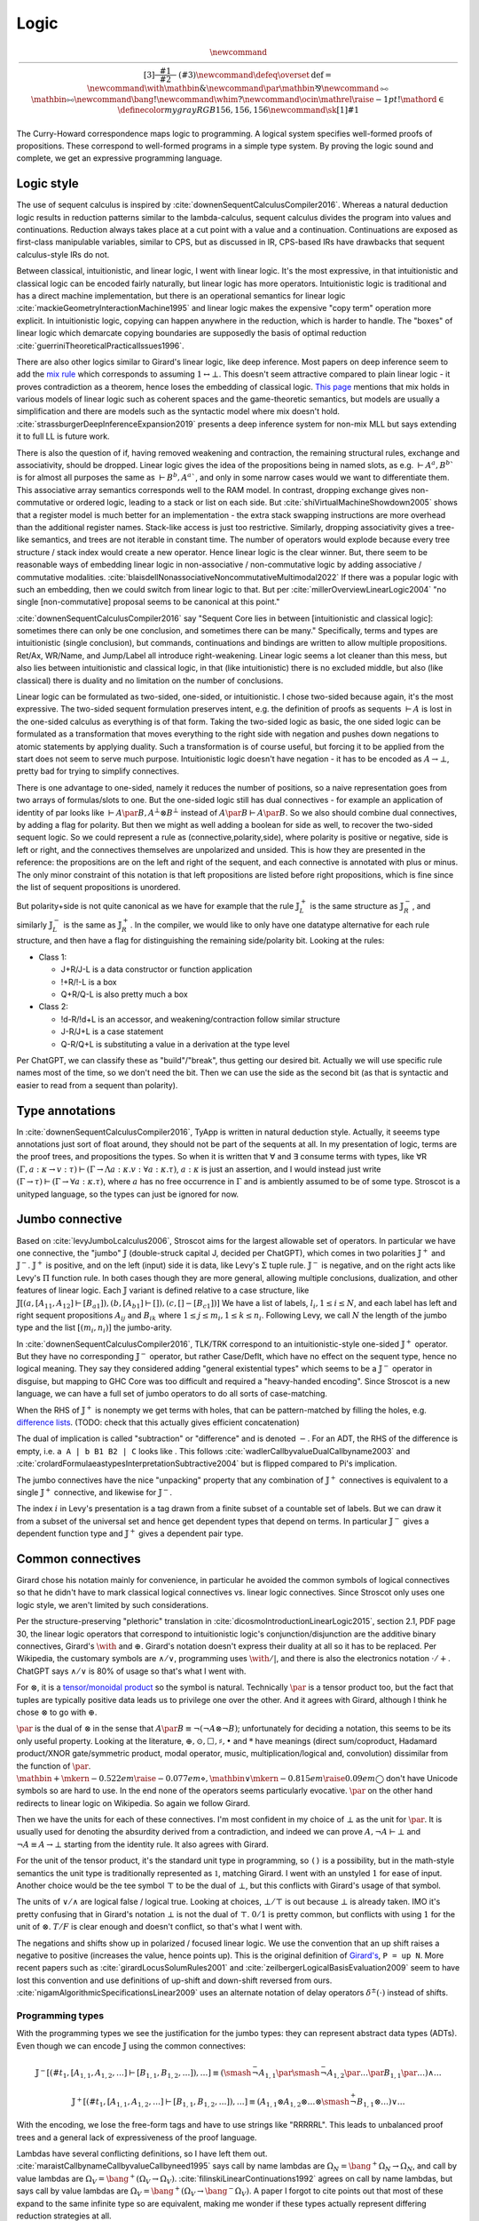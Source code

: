Logic
#####

.. math::

  \newcommand{\rule}[3]{ \dfrac{\displaystyle ~~#1~~ }{\displaystyle ~~#2~~ } \  (#3)}
  \newcommand{\defeq}{\overset{\text{def}}{=}}
  \newcommand{\with}{\mathbin{\mathrm{\&}}}
  \newcommand{\par}{\mathbin{\mathrm{⅋}}}
  \newcommand{\multimapboth}{\mathbin{\mathrm{⧟}}}
  \newcommand{\bang}{{\mathrm{!}}}
  \newcommand{\whim}{{\mathrm{?}}}
  \newcommand{\ocin}{\mathrel{\raise{-1pt}{\mathrm{!}}\mathord{\in}}}
  \definecolor{mygray}{RGB}{156,156,156}
  \newcommand{\sk}[1]{{\color{mygray} #1}}

The Curry-Howard correspondence maps logic to programming. A logical system specifies well-formed proofs of propositions. These correspond to well-formed programs in a simple type system. By proving the logic sound and complete, we get an expressive programming language.

Logic style
===========

The use of sequent calculus is inspired by :cite:`downenSequentCalculusCompiler2016`. Whereas a natural deduction logic results in reduction patterns similar to the lambda-calculus, sequent calculus divides the program into values and continuations. Reduction always takes place at a cut point with a value and a continuation. Continuations are exposed as first-class manipulable variables, similar to CPS, but as discussed in IR, CPS-based IRs have drawbacks that sequent calculus-style IRs do not.

Between classical, intuitionistic, and linear logic, I went with linear logic. It's the most expressive, in that intuitionistic and classical logic can be encoded fairly naturally, but linear logic has more operators. Intuitionistic logic is traditional and has a direct machine implementation, but there is an operational semantics for linear logic :cite:`mackieGeometryInteractionMachine1995` and linear logic makes the expensive "copy term" operation more explicit. In intuitionistic logic, copying can happen anywhere in the reduction, which is harder to handle. The "boxes" of linear logic which demarcate copying boundaries are supposedly the basis of optimal reduction :cite:`guerriniTheoreticalPracticalIssues1996`.

There are also other logics similar to Girard's linear logic, like deep inference. Most papers on deep inference seem to add the `mix rule <https://ncatlab.org/nlab/show/mix+rule>`__ which corresponds to assuming :math:`1 \leftrightarrow \bot`. This doesn't seem attractive compared to plain linear logic - it proves contradiction as a theorem, hence loses the embedding of classical logic. `This page <https://www.pls-lab.org/en/Mix_rule>`__ mentions that mix holds in various models of linear logic such as coherent spaces and the game-theoretic semantics, but models are usually a simplification and there are models such as the syntactic model where mix doesn't hold. :cite:`strassburgerDeepInferenceExpansion2019` presents a deep inference system for non-mix MLL but says extending it to full LL is future work.

There is also the question of if, having removed weakening and contraction, the remaining structural rules, exchange and associativity, should be dropped. Linear logic gives the idea of the propositions being in named slots, as e.g. :math:`\vdash A^a, B^b`` is for almost all purposes the same as :math:`\vdash B^b, A^a``, and only in some narrow cases would we want to differentiate them. This associative array semantics corresponds well to the RAM model. In contrast, dropping exchange gives non-commutative or ordered logic, leading to a stack or list on each side. But :cite:`shiVirtualMachineShowdown2005` shows that a register model is much better for an implementation - the extra stack swapping instructions are more overhead than the additional register names. Stack-like access is just too restrictive. Similarly, dropping associativity gives a tree-like semantics, and trees are not iterable in constant time. The number of operators would explode because every tree structure / stack index would create a new operator. Hence linear logic is the clear winner. But, there seem to be reasonable ways of embedding linear logic in non-associative / non-commutative logic by adding associative / commutative modalities. :cite:`blaisdellNonassociativeNoncommutativeMultimodal2022` If there was a popular logic with such an embedding, then we could switch from linear logic to that. But per :cite:`millerOverviewLinearLogic2004` "no single [non-commutative] proposal seems to be canonical at this point."

:cite:`downenSequentCalculusCompiler2016`  say "Sequent Core lies in between [intuitionistic and classical logic]: sometimes there can only be one conclusion, and sometimes there can be many." Specifically, terms and types are intuitionistic (single conclusion), but commands, continuations and bindings are written to allow multiple propositions. Ret/Ax, WR/Name, and Jump/Label all introduce right-weakening. Linear logic seems a lot cleaner than this mess, but also lies between intuitionistic and classical logic, in that (like intuitionistic) there is no excluded middle, but also (like classical) there is duality and no limitation on the number of conclusions.

Linear logic can be formulated as two-sided, one-sided, or intuitionistic. I chose two-sided because again, it's the most expressive. The two-sided sequent formulation preserves intent, e.g. the definition of proofs as sequents :math:`\vdash A` is lost in the one-sided calculus as everything is of that form. Taking the two-sided logic as basic, the one sided logic can be formulated as a transformation that moves everything to the right side with negation and pushes down negations to atomic statements by applying duality. Such a transformation is of course useful, but forcing it to be applied from the start does not seem to serve much purpose. Intuitionistic logic doesn't have negation - it has to be encoded as :math:`A \to \bot`, pretty bad for trying to simplify connectives.

There is one advantage to one-sided, namely it reduces the number of positions, so a naive representation goes from two arrays of formulas/slots to one. But the one-sided logic still has dual connectives - for example an application of identity of par looks like :math:`\vdash A \par B, A^\bot \otimes B^\bot` instead of :math:`A \par B \vdash A \par B`. So we also should combine dual connectives, by adding a flag for polarity. But then we might as well adding a boolean for side as well, to recover the two-sided sequent logic. So we could represent a rule as (connective,polarity,side), where polarity is positive or negative, side is left or right, and the connectives themselves are unpolarized and unsided. This is how they are presented in the reference: the propositions are on the left and right of the sequent, and each connective is annotated with plus or minus. The only minor constraint of this notation is that left propositions are listed before right propositions, which is fine since the list of sequent propositions is unordered.

But polarity+side is not quite canonical as we have for example that the rule :math:`𝕁^+_L` is the same structure as :math:`𝕁^-_R`, and similarly :math:`𝕁^-_L` is the same as :math:`𝕁^+_R`. In the compiler, we would like to only have one datatype alternative for each rule structure, and then have a flag for distinguishing the remaining side/polarity bit. Looking at the rules:

* Class 1:

  * J+R/J-L is a data constructor or function application
  * !+R/!-L is a box
  * Q+R/Q-L is also pretty much a box

* Class 2:

  * !d-R/!d+L is an accessor, and weakening/contraction follow similar structure
  * J-R/J+L is a case statement
  * Q-R/Q+L is substituting a value in a derivation at the type level

Per ChatGPT, we can classify these as "build"/"break", thus getting our desired bit. Actually we will use specific rule names most of the time, so we don't need the bit. Then we can use the side as the second bit (as that is syntactic and easier to read from a sequent than polarity).

Type annotations
================

In :cite:`downenSequentCalculusCompiler2016`, TyApp is written in natural deduction style. Actually, it seeems type annotations just sort of float around, they should not be part of the sequents at all. In my presentation of logic, terms are the proof trees, and propositions the types. So when it is written that ∀ and ∃ consume terms with types, like ∀R :math:`(\Gamma, a : \kappa \to v : \tau) \vdash (\Gamma \to \Lambda a : \kappa. v : \forall a : \kappa . \tau)`, :math:`a : \kappa` is just an assertion, and I would instead just write :math:`(\Gamma \to \tau) \vdash (\Gamma \to \forall a : \kappa . \tau)`, where :math:`a` has no free occurrence in :math:`\Gamma` and is ambiently assumed to be of some type. Stroscot is a unityped language, so the types can just be ignored for now.

Jumbo connective
================

Based on :cite:`levyJumboLcalculus2006`, Stroscot aims for the largest allowable set of operators. In particular we have one connective, the "jumbo" :math:`𝕁` (double-struck capital J, decided per ChatGPT), which comes in two polarities :math:`𝕁^+` and :math:`𝕁^-`. :math:`𝕁^+` is positive, and on the left (input) side it is data, like Levy's :math:`\Sigma` tuple rule. :math:`𝕁^-` is negative, and on the right acts like Levy's :math:`\Pi` function rule. In both cases though they are more general, allowing multiple conclusions, dualization, and other features of linear logic. Each :math:`𝕁` variant is defined relative to a case structure, like :math:`𝕁 [(a, [A_{11},A_{12}] \vdash [B_{a1}]),(b, [A_{b1}] \vdash []), (c,[]-[B_{c1}])]`  We have a list of labels, :math:`l_i, 1 \leq i \leq N`, and each label has left and right sequent propositions :math:`A_{ij}` and :math:`B_{ik}` where :math:`1 \leq j \leq m_i, 1 \leq k \leq n_i`. Following Levy, we call :math:`N` the length of the jumbo type and the list :math:`[(m_i,n_i)]` the jumbo-arity.

In :cite:`downenSequentCalculusCompiler2016`, TLK/TRK correspond to an intuitionistic-style one-sided :math:`𝕁^+` operator. But they have no corresponding :math:`𝕁^-` operator, but rather Case/Deflt, which have no effect on the sequent type, hence no logical meaning. They say they considered adding "general existential types" which seems to be a :math:`𝕁^-` operator in disguise, but mapping to GHC Core was too difficult and required a "heavy-handed encoding". Since Stroscot is a new language, we can have a full set of jumbo operators to do all sorts of case-matching.

When the RHS of :math:`𝕁^+` is nonempty we get terms with holes, that can be pattern-matched by filling the holes, e.g. `difference lists <https://en.wikipedia.org/wiki/Difference_list>`__. (TODO: check that this actually gives efficient concatenation)

The dual of implication is called "subtraction" or "difference" and is denoted :math:`-`. For an ADT, the RHS of the difference is empty, i.e. ``a A | b B1 B2 | C`` looks like . This follows :cite:`wadlerCallbyvalueDualCallbyname2003` and :cite:`crolardFormulaeastypesInterpretationSubtractive2004` but is flipped compared to Pi's implication.

The jumbo connectives have the nice "unpacking" property that any combination of :math:`𝕁^+` connectives is equivalent to a single :math:`𝕁^+` connective, and likewise for :math:`𝕁^-`.

The index :math:`i` in Levy's presentation is a tag drawn from a finite subset of a countable set of labels. But we can draw it from a subset of the universal set and hence get dependent types that depend on terms. In particular :math:`𝕁^-` gives a dependent function type and :math:`𝕁^+` gives a dependent pair type.

Common connectives
==================

Girard chose his notation mainly for convenience, in particular he avoided the common symbols of logical connectives so that he didn't have to mark classical logical connectives vs. linear logic connectives. Since Stroscot only uses one logic style, we aren't limited by such considerations.

Per the structure-preserving "plethoric" translation in :cite:`dicosmoIntroductionLinearLogic2015`, section 2.1, PDF page 30, the linear logic operators that correspond to intuitionistic logic's conjunction/disjunction are the additive binary connectives, Girard's :math:`\with` and :math:`\oplus`. Girard's notation doesn't express their duality at all so it has to be replaced. Per Wikipedia, the customary symbols are :math:`\land / \lor`, programming uses :math:`\with / \vert`, and there is also the electronics notation :math:`\cdot / +`. ChatGPT says :math:`\land / \lor` is 80% of usage so that's what I went with.

For :math:`\otimes`, it is a `tensor/monoidal product <https://en.wikipedia.org/wiki/Monoidal_category>`__ so the symbol is natural. Technically :math:`\par` is a tensor product too, but the fact that tuples are typically positive data leads us to privilege one over the other. And it agrees with Girard, although I think he chose :math:`\otimes` to go with :math:`\oplus`.

:math:`\par` is the dual of :math:`\otimes` in the sense that :math:`A \par B \equiv \neg (\neg A \otimes \neg B)`; unfortunately for deciding a notation, this seems to be its only useful property. Looking at the literature, :math:`\oplus, \odot ,\Box,\sharp, \bullet` and :math:`*` have meanings (direct sum/coproduct, Hadamard product/XNOR gate/symmetric product, modal operator, music, multiplication/logical and, convolution) dissimilar from the function of :math:`\par`. :math:`\mathbin{{\scriptstyle+}\mkern-0.522em\raise{-0.077em}{\diamond}},\mathbin{{\vee}\mkern-0.815em\raise{0.09em}{\bigcirc}}` don't have Unicode symbols so are hard to use. In the end none of the operators seems particularly evocative. :math:`\par` on the other hand redirects to linear logic on Wikipedia. So again we follow Girard.

Then we have the units for each of these connectives. I'm most confident in my choice of :math:`\bot` as the unit for :math:`\par`. It is usually used for denoting the absurdity derived from a contradiction, and indeed we can prove :math:`A, \neg A \vdash \bot` and :math:`\neg A \equiv A \to \bot` starting from the identity rule. It also agrees with Girard.

For the unit of the tensor product, it's the standard unit type in programming, so ``()`` is a possibility, but in the math-style semantics the unit type is traditionally represented as :math:`\mathbb{1}`, matching Girard. I went with an unstyled :math:`1` for ease of input. Another choice would be the tee symbol :math:`\top` to be the dual of :math:`\bot`, but this conflicts with Girard's usage of that symbol.

The units of :math:`\lor / \land` are logical false / logical true. Looking at choices, :math:`\bot / \top` is out because :math:`\bot` is already taken. IMO it's pretty confusing that in Girard's notation :math:`\bot` is not the dual of :math:`\top`. :math:`0/1` is pretty common, but conflicts with using :math:`1` for the unit of :math:`\otimes`. :math:`T/F` is clear enough and doesn't conflict, so that's what I went with.

The negations and shifts show up in polarized / focused linear logic. We use the convention that an up shift raises a negative to positive (increases the value, hence points up). This is the original definition of `Girard's <https://www.seas.upenn.edu/~sweirich/types/archive/1991/msg00123.html>`__, ``P = up N``. More recent papers such as :cite:`girardLocusSolumRules2001` and :cite:`zeilbergerLogicalBasisEvaluation2009` seem to have lost this convention and use definitions of up-shift and down-shift reversed from ours. :cite:`nigamAlgorithmicSpecificationsLinear2009` uses an alternate notation of delay operators :math:`\delta^\pm(\cdot)` instead of shifts.

Programming types
-----------------

With the programming types we see the justification for the jumbo types: they can represent abstract data types (ADTs). Even though we can encode :math:`𝕁` using the common connectives:

.. math::

  𝕁^- [(\#t_1,[A_{1,1},A_{1,2},\ldots] \vdash [B_{1,1},B_{1,2},\ldots]),\ldots] \equiv (\smash{\stackrel{-}{\neg}} A_{1,1} \par \smash{\stackrel{-}{\neg}} A_{1,2} \par \ldots \par B_{1,1} \par \ldots) \land \ldots

  𝕁^+ [(\#t_1,[A_{1,1},A_{1,2},\ldots] \vdash [B_{1,1},B_{1,2},\ldots]),\ldots] \equiv (A_{1,1} \otimes A_{1,2} \otimes \ldots \otimes \smash{\stackrel{+}{\neg}} B_{1,1} \otimes \ldots) \lor \ldots

With the encoding, we lose the free-form tags and have to use strings like "RRRRRL". This leads to unbalanced proof trees and a general lack of expressiveness of the proof language.

Lambdas have several conflicting definitions, so I have left them out. :cite:`maraistCallbynameCallbyvalueCallbyneed1995` says call by name lambdas are :math:`\Omega_N = \bang^+ \Omega_N \to \Omega_N`, and call by value lambdas are :math:`\Omega_V = \bang^+ (\Omega_V \to \Omega_V)`. :cite:`filinskiLinearContinuations1992` agrees on call by name lambdas, but says call by value lambdas are :math:`\Omega_V = \bang^+ (\Omega_V \to \bang^- \Omega_V)`. A paper I forgot to cite points out that most of these expand to the same infinite type so are equivalent, making me wonder if these types actually represent differing reduction strategies at all.

Exponential
===========

The exponential is an S4 modality. Again it comes in two polarities. These are usually written ! (bang/"of course", positive) and ? (whim/whimper/"why not", negative) but to make polarity explicit we write :math:`\bang^+` (equivalent to !) and :math:`\bang^-` (equivalent to ?). ! was chosen as the base symbol because use of ? is rather rare.

Contraction
-----------

Instead of binary contraction we allow :math:`n`-ary contraction for :math:`n\geq 2`. This is equivalent to binary contraction but makes the proof trees a little more compact.

Subexponentials
---------------

Standard linear logic only contains bang and whim. But per :cite:`nigamAlgorithmicSpecificationsLinear2009` these are not "canonical" - if we introduce two modalities :math:`\bang_1, \bang_2` with distinct but identical rules, we cannot prove :math:`\bang_1 A \equiv \bang_2 A`. So in keeping with the maximalist approach we present here the logic with subexponentials. The subexponentials function as annotations on exponentials, in that we can erase all the subexponential labels to a single standard exponential, and we can infer subexponential labels, computing the minimal subexponential structure necessary for the program to work. Subexponentials whose only operations are promotion/dereliction can be deleted from the program. :cite:`danosStructureExponentialsUncovering1993`

For notation, there's a lot of choices. I propose :math:`\bang^\pm_S` (with :math:`S = (m,x) \in (M,X)`), where :math:`m` is in an index set :math:`M` and :math:`x \in X, X = P(\{c, w\})`. :math:`\bang^\pm` are the well-known full exponentials :math:`m=\cdot,x=\{c,w,d\}`, as is standard.

To use these we must define a relation :math:`\leq` on :math:`(M,X)` such that :math:`((M,X),\leq)` is a poset and satisfies two more requirements:

#. :math:`(m,x) \leq (n,y)` implies :math:`x\subseteq y`.
#. if :math:`x \subseteq y`, then :math:`(m,x) \leq (m,y)` for all :math:`m`.

Justifying these:

* Reflexivity ensures the identity theorem.
* Transitivity and the first requirement ensure cut elimination.
* Antisymmetry ensures that if :math:`\bang^+_M A \equiv \bang^+_N A` then :math:`m=n` and :math:`x=y`, so that we do not have duplicate notation for a particular modality.
* The second requirement is not strictly necessary, but makes the notation more coherent. If it is not satisfied we can simply split the index :math:`m` into two or more indexes :math:`m_i`.

The rule for promotion requires that :math:`Z \leq M_i` and :math:`Z \leq N_i` for the elements of the context.

.. math::
  :nowrap:

  \begin{array}{cc}
    \rule{\overrightarrow{\bang^+_{M_i} \Gamma_i } \vdash A, \overrightarrow{\bang^{-}_{N_i}\Delta_i} }{\overrightarrow{\bang^{+}_{M_i} \Gamma_i } \vdash \bang^{+}_Z A, \overrightarrow{\bang^{-}_{N_i}\Delta_i}}{\bang^+}
    &
    \rule{\overrightarrow{\bang^+_{M_i} \Gamma_i }, A \vdash \overrightarrow{\bang^{-}_{N_i}\Delta_i} }{\overrightarrow{\bang^{+}_{M_i} \Gamma_i } ,\bang^{-}_Z A \vdash \overrightarrow{\bang^{-}_{N_i}\Delta_i}}{\bang^-}
  \end{array}

Dereliction is allowed unconditionally, so that the identity rule holds.

.. math::
  :nowrap:

  \begin{array}{cc}
    \rule{\sk{\Gamma}, A \vdash \sk{\Delta} }{\sk{\Gamma}, \bang^+_M A \vdash \sk{\Delta}}{\bang^+ d}
  & \rule{\sk{\Gamma} \vdash A, \sk{\Delta} }{\sk{\Gamma} \vdash \bang^-_M A, \sk{\Delta}}{\bang^- d}
  \end{array}

Weakening requires :math:`w \in \text{snd} M`.

.. math::
  :nowrap:

  \begin{array}{cc}
      \rule{\sk{\Gamma} \vdash \sk{\Delta} }{\sk{\Gamma}, \bang^+_M A \vdash \sk{\Delta}}{\bang^+ w}
    & \rule{\sk{\Gamma} \vdash \sk{\Delta} }{\sk{\Gamma} \vdash \bang^-_M A, \sk{\Delta}}{\bang^- w}
    \end{array}

Contraction requires :math:`c \in \text{snd} M`

.. math::
  :nowrap:

  \begin{array}{cc}
      \rule{\sk{\Gamma}, \overrightarrow{\bang^+_M A, \bang^+_M A, \cdots} \vdash \sk{\Delta} }{\sk{\Gamma}, \bang^+_M A \vdash \sk{\Delta}}{\bang^+ c}
    & \rule{\sk{\Gamma} \vdash \overrightarrow{\bang^-_M A, \bang^-_M A, \cdots}, \sk{\Delta} }{\sk{\Gamma} \vdash \bang^-_M A, \sk{\Delta}}{\bang^- c}
  \end{array}

We also allow quantification over subexponentials, as in :cite:`nigamAlgorithmicSpecificationsLinear2009`.

Modalities
----------

Because of the equivalences :math:`\bang^\pm \bang^\pm A \equiv \bang^\pm A, \bang^\pm \bang^\mp \bang^\pm \bang^\mp A \equiv \bang^\pm \bang^\mp A`, there are only 7 modalities created from combining exponentials. They have the relationships as follows, where an arrow :math:`A \to B` means :math:`\vdash A \to B` is provable:  :cite:`coniglioEqualityLinearLogic2002`

.. graphviz::

  digraph G {
    rankdir=LR
    "+A" -> "A"
    "A" ->"-A"
    "+A" -> "+-+A" -> {"+-A","-+A"} -> "-+-A" -> "-A"
    subgraph C {
      rank=same
      "A","+-A","-+A"
    }
  }

More generally with subexponentials:

* For :math:`M \geq N`, :math:`\bang^+_M \bang^+_N A \equiv \bang^+_M A \equiv \bang^+_N \bang^+_M A`, and identically with :math:`\bang^-`.
* For :math:`N \leq P` and :math:`O \leq M` we can prove :math:`\bang^+_M \bang^-_N \bang^+_O \bang^-_P A \equiv \bang^+_M \bang^-_P A`.

With distinguished subexponentials the possible modalities become infinite, for example alternating patterns like :math:`\bang_1 \bang_2 \bang_1 \bang_2` cannot be simplified unless there is a relation in the poset between 1 and 2. But of course if we erase the index labels then :math:`\bang \bang \bang \bang A \equiv \bang A`. Due to this, I think keeping the "well-known" subexponentials in the IR is fine and informative, but distinguished subexponentials should be avoided except during a pass that reduces exponential strength and eliminates unnecessary exponentials.

Classification of sequents
==========================

:cite:`downenSequentCalculusCompiler2016` splits the space of sequents into four sets: commands :math:`\Gamma \vdash \Delta`, terms :math:`\Gamma \vdash \tau`, continuations :math:`\Gamma, \tau \vdash \Delta`, and bindings :math:`\Gamma, \Delta' \vdash \Gamma', \Delta` (noting that :math:`\mid` is synonymous with ","). These clearly overlap, and the restrictions on what can be used where seem arbitrary.

It seems easier to follow :cite:`lafontLinearLogicPages` and classify proofs by properties of their sequent:

* :math:`\vdash A` is a proof of :math:`A`. :math:`A` is said to be a theorem or tautology. The theorem :math:`\vdash A \leftrightarrow B` shows equivalence :math:`A\equiv B`.
* :math:`A \vdash` or :math:`A \vdash \bot` is a refutation of :math:`A`. :math:`A` is said to be an absurdity.
* :math:`\Gamma \vdash` or :math:`\Gamma \vdash \bot` derives a contradiction from :math:`\Gamma`
* :math:`x, \ldots, z \vdash A`, where :math:`x,\ldots,z` are free variables representing propositions (most likely appearing in :math:`A`), is a proof pattern of :math:`A`. Similarly :math:`x, \ldots, z, A \vdash` is a refutation pattern.
* :math:`\Gamma \vdash A` is a term with result type :math:`A`

:math:`𝕁^+_R` constructs a proof from a collection of proofs and refutations, while :math:`𝕁^-_L` constructs a refutation from a collection of proofs and refutations.

Polarized logic
===============

Following :cite:`lafontLinearLogicPages` we say a proposition :math:`A` is positive if :math:`A \equiv \bang^+ A`. Dually we say :math:`A` is negative if :math:`A \equiv \bang^- A`. :math:`A` is positive iff :math:`\neg A` is negative, and vice-versa.

The direction :math:`\bang^+ A \vdash A` is trivial by dereliction, so when considering a specific proposition we only must show :math:`A \vdash \bang^+ A`.

In general, :math:`𝕁^+ [ \vec A_i \vdash \vec B_i]` is positive, and :math:`𝕁^- [ \vec A_i \vdash \vec B_i ]` is negative, if :math:`A_i` are all positive and :math:`B_i` are all negative, hence the assignment of plus and minus for :math:`𝕁`.

Going through the rules on :math:`A \vdash \bang^+ A`:

* :math:`F,1` are positive
* :math:`\bang^+ A` is positive for any :math:`A`
* :math:`A \lor B,A \otimes B` are positive if :math:`A,B` are positive
* :math:`T,\bot` are not positive
* :math:`A \land B` is positive if :math:`A` is positive and :math:`\bang^+ A \vdash B`, e.g. if :math:`B` is a theorem
* :math:`A \par \bot` is positive if :math:`A` is positive. More generally, :math:`A \par B` is positive if :math:`A` is positive, :math:`B \vdash \bot` (i.e., :math:`B` is a refutation), and :math:`A\vdash A,B`.

We say that a proposition is polarized if it is either positive or negative. Unpolarized propositions such as :math:`T \otimes \bot` exist, although every tautology is positive and every absurdity is negative. By strong consistency, no proposition can be both negative and positive.

Girard defined a syntactic rather than semantic notion of polarity, based on classifying connectives. By his definitions, :math:`A \par \bot` and :math:`A\otimes 1` remove polarity from a positive resp. negative proposition. But the semantic definition seems more useful.

Lafont also defines regular types :math:`A \equiv \bang^- \bang^+ A`, but considering that there are 6 non-trivial modalities including a dual modality :math:`\bang^+ \bang^-` this seems too limited. There is not a clear justification for this definition; maybe some paper in the literature explains it, but a simple search "regular linear logic" didn't uncover it.

Cartesian types
---------------

:cite:`filinskiLinearContinuations1992` observes in section 3.1 that, even in the absence of exponentials, we can actually copy and discard data of certain "cartesian" types in a linear fashion. This is quite similar to positivity. However, positivity is not necessary or sufficient to be cartesian - :math:`BB = \text{Bool} \to \text{Bool}` is positive, but the proof does not actually make a copy of the function, because it can only evaluate the function at one value. Also, as exponentials are non-canonical, per :cite:`lafontLinearLogicPages` a formula :math:`C = \alpha \otimes \bang(\alpha \ to \alpha \otimes \alpha) \otimes \bang(\alpha \to 1)` can be copied and discarded but does not satisfy :math:`C \vdash \bang \alpha` hence is not positive.

Formally, cartesian types are defined as commutative co-monoids. In terms of sequent proofs, this means we have a
proposition :math:`A`, with theorems :math:`w : A \vdash 1` and :math:`c : A \vdash A \otimes A`. There are then 3 laws that these theorems must satisfy, equivalences under cut elimination:

* unit:

.. math::

     \rule{c : A \vdash A \otimes A \quad (w \otimes \text{id}) : A \otimes A \vdash A \otimes 1}{A \vdash A \otimes 1}{\text{cut}} = \rule{\text{id} : A \vdash A \quad \vdash 1}{A \vdash A\otimes 1}{\otimes_R}

* commutativity:

.. math::

     \rule{c : A \vdash A \otimes A \quad swap : A_1 \otimes A_2 \vdash A_2 \otimes A_1}{A \vdash A \otimes A}{\text{cut}} = \text{c} : A \vdash A \otimes A

* associativity:

.. math::

     \rule{c : A \vdash A \otimes A \quad (id \otimes c) : A \otimes A \vdash A \otimes (A \otimes A) \quad A\otimes (B \otimes C) \vdash (A \otimes B) \otimes C}{A \vdash (A\otimes A) \otimes A}{\text{cut x2}} = \rule{c : A \vdash A \otimes A \quad (c \otimes id) : A \otimes A \vdash (A \otimes A) \otimes A}{A \vdash (A\otimes A) \otimes A}{\text{cut}}

In addition, Filinski adds uniqueness: :math:`w : A \vdash 1` and :math:`c : A \vdash A \otimes A` must each have only one unique cut-free proof.

We can similarly define co-cartesian types :math:`A` that can be copied and discarded on the right with theorems :math:`w : 1 \vdash A` and :math:`c : A \otimes A \vdash A` and are a commutative monoid.

I'm not sure if there is a simple description of all cartesian types, but of course :math:`\bang^\pm` are cartesian/co-cartesian, and :math:`𝕁^+ [ \vec A_i \vdash \vec B_i]` and and :math:`𝕁^- [ \vec A_i \vdash \vec B_i ]` are cartesian/co-cartesian if :math:`A_i` are all cartesian and :math:`B_i` are all co-cartesian. So ADTs in general - booleans, integers, lists, trees - are all cartesian. Our earlier example :math:`C` is in general not cartesian because, although copy and discard can be proven, it uses the included functions and those won't necessarily satisfy the laws.

Filinski says in 3.2 that all cartesian types are positive. Hence, for cartesian / co-cartesian types, because the proof of polarity is natural, we can be generous with exponentials and use them whenever we have such a type, without fear of changing the program semantics. This allows a more faithful representation of copy operations in the proof structure, avoiding implicit copying such as ``\x -> case x of True -> (True,True); False -> (False,False)``.

But, if we start with a plethoric translation to begin with and only remove unnecessary exponentials, probably cartesian types don't matter, because all the copy operations are explicitly represented using exponentials to begin with.

Tangent: Reversible computing
-----------------------------

Another approach to duplication is "superstructural reversible logic" :cite:`sparksSuperstructuralReversibleLogic2014`. In their calculus, duplicating any type (cartesian or not) is impossible, without using non-reversible rules. The non-reversible structural rules could be restricted to a modality similarly to how linear logic restricts contraction/weakening. But in Theseus :cite:`jamesTheseusHighLevel2014` and even in the latest publication :cite:`chenComputationalInterpretationCompact2021` they use standard higher-order functions to do most of the programming. So really a reversible program is a data type ``Rev``, similar to how a normal program is a data type ``Task``. The difference is that ``Rev`` contains isomorphisms rather than continuations.

In terms of support, I don't think there's much needed at present. With the DSL support Stroscot should be able to write isomorphisms similar to Theseus, and run them forwards/backwards like the `Agda code <https://github.com/DreamLinuxer/popl21-artifact>`__. Once there is hardware/an ISA/an OS to target it should be straightforward to extend this basic support to a compiler.

Structural rules
================

As is usual for linear logic there are no structural rules for weakening or contraction (they are restricted to the exponentials above). And in Core we use a graph representation that internalizes the exchange rule, so there is not really an exchange rule either.

The cut rule is technically a theorem; we can prove that any proof using cut can be reformulated to be cut-free. But the expansion may result in exponentially more rule applications.

Similarly the identity rule is a theorem for propositional logic: we can produce a proof tree for :math:`A \vdash A` for any finite proposition :math:`A` via expansion of all the cases. Using the identity rule speeds up reduction because it skips iterating through the structure, and it also allows manipulating (prefixes of) :ref:`infinite <infinite>` trees.

Quantifiers
===========

To move from propositional to first-order logic we must extend the identity rule to allow terms. Some presentations call the identity rule "ax", for identity axiom, but in general the identity rule is a theorem so this seems foolish. Instead we call it "id".

We explicitly list the identity theorem where it is needed:

* `nLab <https://ncatlab.org/nlab/show/sequent+calculus>`__ defines a substitution rule/theorem. There is a theorem that substitution rules can be eliminated from the proof tree, proven by taking the proof tree for :math:`\Gamma \vdash \Delta` and replacing all its identities :math:`x \vdash x` with identities :math:`t \vdash t`. This requires :math:`t \vdash t` to hold, hence we include it. If the identity rule is not used with ``x`` in the proof tree, then the identity rule is not needed for the substitution, but such a situation is unlikely.
* Quantifiers also require the identity rule, because cut elimination applies substitution of ``x`` for ``t`` in the proof tree where ``x`` is a variable.

Cut elimination for quantifiers is sound because the number of quantifiers in the sequent decreases.

The assignment of :math:`\forall` as positive is logical, based on analogy with :math:`\bang^+`. For example, we can prove :math:`A \vdash \bang^+ \forall x. A` for closed positive propositions :math:`A`. This is shown as a cut on the assumption :math:`A \vdash \bang^+ A` and on the easily provable :math:`\bang^+ A \vdash \bang^+ \forall x. A`

Logic translations
==================

First we must define classical and intuitionistic logic. To define classical logic we simply add standard structural weakening and contraction rules to our linear logic. Then :math:`A\otimes B \equiv A \land B`, :math:`A\par B \equiv A \lor B`, and we obtain the usual classical logic with modalities :cite:`lafontLinearLogicPages`; all the connectives decompose into or are equivalent to the standard ones. To define intuitionistic logic we take classical logic and restrict the right hand side of all sequents to have at most one consequent; various pi/sigma connectives cannot be used as they would create multiple consequents, and similarly right contraction cannot be used. We allow disallow right weakening to make the translation easier.

The translation from intuitionistic logic to linear logic decorates every proposition and subproposition with !. :cite:`dicosmoIntroductionLinearLogic2015`

.. math::

  \left[𝕁^- \limits_{i} \left(\overrightarrow{A_i} \multimap \overrightarrow{B_i}\right)\right]_I &= \prod \limits_{i} \left(\overrightarrow{\bang\left[A_i\right]_I} \multimap \overrightarrow{\bang\left[B_i\right]_I}\right)

  \left[𝕁^+ \limits_{i} \left(\overrightarrow{A_i} - \overrightarrow{B_i}\right)\right]_I &= \sum \limits_{i} \left(\overrightarrow{\bang\left[A_i\right]_I} - \overrightarrow{\bang\left[B_i\right]_I}\right)

We can translate classical logic into intuitionistic logic by decorating every proposition and subproposition with :math:`\neg\neg` and moving the right to the left with another negation, i.e. :math:`\Gamma \vdash \Delta \Rightarrow \Gamma', \neg \Delta' \vdash`. Thus the translation of classical logic into linear logic decorates like :math:`\neg \bang^+ (\neg \bang^+ A) \equiv \bang^- \bang^+ A`.

These two decoration translations preserve proof structure, in the sense that every intuitionistic/classical proof tree can be converted to a linear logic proof tree, and the reverse as well if the linear logic proof tree's sequent is the result of the proposition translation. There are other "uniform" translations, like in :cite:`danosStructureExponentialsUncovering1993`, but they aren't as simple.

Definitions
===========

I didn't find any relevant papers on defining new notation for expressions in the sequent calculus. So we have to prove consistency ourselves. But I think the cut elimination theorem poses no problem, the key and commutative cases are trivial.

The identity rule fails if the notation expands via an infinite chain of definitions :math:`A_1 = \ldots A_2 \ldots, A_2 = \ldots A_3 \ldots = \ldots`. For example for Russell's paradox and the related :math:`\{x : x \in x\}  \in \{x : x \in x\} = \{x : x \in x\}  \in \{x : x \in x\} = \ldots`. Hence we exclude such circular definitions by requiring the identity theorem to complete for all notations.

For the substitution theorem goes through with the same restriction on notation. The proof works by replacing variable identities :math:`x \vdash x` with more complex identities :math:`A \vdash A`.

Non-circularity is a pretty loose restriction. If we know a definition is size-decreasing, we can induct as usual to prove the identity theorem: use the basic identity theorem on non-definition subtrees, use the definition rule on both sides for each definition, and continue switching between the two until it's built up. Hence we only have to be careful for definitions like sets that can increase size when expanded.

Set theory
==========

The naive set theory definition comes from :cite:`shirahataLinearSetTheory1994` (page 10). The rest of the definitions are similar to the ones in :cite:`shulmanLinearLogicConstructive2018` except :math:`\in` is not affirmative.

.. _paradoxes:

Paradoxes
---------

It seems from playing with some examples that forbidding circular definitions is sufficient to prevent Russell's paradox and Curry's paradox. For example with :math:`R = \{x\mid \bang^- \neg(x \in x)\}`, :math:`\{x\mid F \} \in R` is defined (and provable) but :math:`R \in R` is circular hence not defined. So we cannot write the premise of Russell's paradox. We could try to work around this with a proposition like :math:`t\in R \land t= R`. This is not circular, but it is not sufficient to derive a paradox, as in order to apply contraction we have to use a substitution that produces :math:`R \in R`. Curry's paradox :math:`X=\{x\mid x\in x \to Y\}` similarly contains :math:`x\in x` and hence the notation :math:`X \in X` is circular and therefore forbidden as well.

More formally, suppose the logic is inconsistent, i.e. there is a derivation :math:`\vdash \bot`. This must be derived from the empty sequent. Then what does cut elimination do? Either it completes, in which case we get a contradiction because no rule derives the empty sequent, or there's some infinite chain of cut elimination. I claim the infinite chain only happens if there is a circular definition involved and the identity or substitution rules are on the sides. Hence, forbidding circular definitions in the identity and cut rules solves the issue.

The question of whether a given set comprehension is defined is undecidable, as we can encode the lambda calculus and hence the halting problem - the beta rule :math:`(\lambda x. A) t` does the same substitution as :math:`t\in\{x\mid A\}`. We can approximate definedness with a termination checking algorithm, type system, or syntactic check:

* Strict comprehension, i.e. the bound variable can only appear once in the formula :cite:`shirahataLinearSetTheory1998` Very restrictive.
* New Foundations's stratified formulas :cite:`forsterQuineNewFoundations2019` :cite:`holmesElementarySetTheory1998` NFU + Infinity + Choice is known to be consistent with the theory of types with the Axiom of Infinity, and is a subtheory of ZFC + "there is an n-Mahlo cardinal for each concrete natural number n". But the stratification is restrictive, e.g. we cannot define a set of sets that contain themselves even though this definition is well-founded.
* Hindley-Milner type inference (since the simply typed lambda calculus terminates). Seems like a reasonable check.
* A size-checking algorithm like in :cite:`jonesCallbyvalueTerminationUntyped2008`. Seems to have unpredictable behavior, but may solve some things HM can't.
* Brute-force expansion. Also somewhat unpredictable.
* Intersection type system. Typeable iff terminating, but undecidable in general and tricky to approximate. But should be strictly better than HM.

There is also :cite:`shirahataLinearConservativeExtension1996` which allows sets built from ZF's axioms.

Equality
--------

The axioms of reflexivity, substitution, etc. can take a variety of modalities as in :cite:`coniglioEqualityLinearLogic2002`, some of them corresponding with intuitionistic and classical notions of equality. For sets we use linear weak extensional equality. Alternatively we could use intuitionistic equality :math:`A\overset{!}{=}B \defeq !(A=B)`, then substitution is :math:`A\overset{!}{=}B, \phi \vdash \phi[A/B]`. But the linear equality seems more useful.

Proof of the substitution property: For :math:`𝕁^-` we use the right rule to split into cases for each tag, then we use contraction/weakening on :math:`\bang(A=B)` to match the number of A's/B's in the case, then the left rule to split into each A and B, giving each branch a copy of the hypothesis. :math:`𝕁^+` is similar but with the left first. For exponentials, quantifiers, and set comprehension we simply do left/right in the correct order. Then at the end we use the hypothesis to change :math:`A[x/a]` on the left or right to :math:`B[x/b]`, or else weakening to remove the hypothesis followed by the identity.

Recursion and infinite structures
=================================

Steelman 7B. It shall be possible to call functions and procedures recursively.

There is the question of representing recursion, as standard derivations only allow finite (well-founded) proofs.Sequent Core :cite:`downenSequentCalculusCompiler2016` introduces Let/MultiCut and Rec, which "serve two purposes: to give a shared name to the result of some computation, and to express (mutual) recursion."

.. math::

    \begin{array}{cc}
      \rule
        {\Gamma, \Theta \vdash \Delta, \Lambda \quad \Gamma', \Lambda \vdash \Theta, \Delta' }
        {\Gamma, \Gamma' \vdash \Delta, \Delta' }{\text{multicut}}
      &
      \rule
        { \overrightarrow{\Gamma, \vec \Lambda, \Theta_i \vdash \Lambda_i, \vec \Theta, \Delta }}
        {\Gamma, \overrightarrow{\Theta_i} \vdash \overrightarrow{\Lambda_i}, \Delta }{\text{rec}}
    \end{array}

But these rules are illogical and inadmissible. For example with Let/MultiCut, one can conclude from :math:`A,B \vdash B,C` and :math:`A,B \vdash B,C` (provable via Ax) that :math:`A \vdash C`. Similarly Rec concludes from :math:`A,B,C,D \vdash B, D, E, F` and :math:`A,B,C,E \vdash C, D, E, F` (again provable via Ax) that :math:`A,D,E \vdash B,C,F`.

Alternately let can be encoded as a record and recursion via a fixed-point combinator or a cycle in the graph. In particular :cite:`kiselyovManyFacesFixedpoint2013` outline a polyvariadic combinator:

::

  fix_poly fl = fix (\self -> map ($ self) fl)

To implement ``fix`` we can use the variant of the Y combinator :math:`\lambda f.(\lambda x.x x) (\lambda x.f (x x))`. To type it we need the cyclic/recursive type :math:`Wr = 𝕁^-[(^w, Wr, r)]` (in the sense of an infinite, regular tree). BOHM uses a fan/duplication node combined with a loop.

A better method, following :cite:`jonesImplementationFunctionalProgramming1987` chapter 12, is to simply allow (regular) infinite proof trees. We construct "infinite" as a terminal coalgebra - our proof trees turn into fixed points of systems of formal equations :cite:`karazerisFinalCoalgebrasAccessible2011`, as opposed to actually being infinite. We represent the system of equations explicitly with the use-def rules, which also allow naming computations. Although the regular restriction means we can't represent some values directly such as the Fibonacci sequence, most of the types we care about are regular, like the lambda calculus or lists, and similarly some infinite values like ``x = 1 : x``.

Infinite structures can be paradoxical, e.g. we can prove :math:`\vdash\bot` using cut on the proposition :math:`A=\neg A`. Cut elimination will often fail to complete, but there is a progress property in the sense that the cut can always be pushed down and eliminate an identity rule or two matching logical rules.

Confluent reduction
===================

Reduction (cut-elimination) of our linear logic trees is not confluent, but only because of commuting cuts. If we drop the black sequent parent-child edges, and only consider proof nets, then the system is confluent. A cut only interacts with other cuts at identity rules, but with a cut-identity-cut pattern it doesn't matter which cut reduces with the identity. (TODO: prove this formally)

Levels
======

For the implementation of optimal reduction we can add level indices to the terms in the promotion and dereliction rules of :math:`\bang`, as in :cite:`martiniFineStructureExponential1995` and :cite:`guerriniTheoreticalPracticalIssues1996`. Conceptually all terms have indices, but we can recover the indices in a proof tree by propagating the indices from the promotion/dereliction rules up/down according to the criteria that the indices involved in all non-:math:`\bang` promotion/dereliction rules must be the same.

To handle level indices in infinite trees, we store the difference function ``\a -> a + (j-i)`` and recover the levels by tracing from the root of the derivation tree (which is always level 0) and applying the difference function when encountered.

The level of a context is the maximum of the levels of its terms, 0 if it is empty.

.. math::

    \begin{array}{ccc}
      \rule{\bang^+\Gamma^i \vdash A^j, \bang^-\Delta^i }{\bang^+\Gamma^i \vdash \bang^+ A^i, \bang^-\Delta^i}{\bang^+}_{j = i+1}
      & \rule{\sk{\Gamma^i}, A^i \vdash \sk{\Delta^i} }{\sk{\Gamma^i}, \bang^+ A^j \vdash \sk{\Delta^i}}{\bang^+ d}_{j\leq i}
      & \rule{\sk{\Gamma}, \overrightarrow{\bang^+ A, \bang^+ A, \cdots} \vdash \sk{\Delta} }{\sk{\Gamma}, \bang^+ A \vdash \sk{\Delta}}{\bang^+ c_n}
    \end{array}

.. math::

    \begin{array}{ccc}
      \rule{\bang^+\Gamma^i, A^j \vdash \bang^-\Delta^i }{\bang^+\Gamma^i, \bang^- A^i \vdash \bang^-\Delta^i}{\bang^-}_{j = i+1}
      & \rule{\sk{\Gamma^i} \vdash A^i, \sk{\Delta^i} }{\sk{\Gamma^i} \vdash \bang^- A^j, \sk{\Delta^i}}{\bang^- d}_{j \leq i}
      & \rule{\sk{\Gamma} \vdash \overrightarrow{\bang^- A, \bang^- A, \cdots}, \sk{\Delta} }{\sk{\Gamma} \vdash \bang^- A, \sk{\Delta}}{\bang^- c_n}
    \end{array}

To handle level mismatches we might also need lifting operators. The conditions are unclear.

.. math::

    \begin{array}{cc}
      \rule{\Gamma^i \vdash A^j, \Delta^i }{\Gamma^i \vdash A^i, \Delta^i}{\text{lift}_R}_{j > i}
      &
      \rule{\Gamma^i, A^j \vdash \Delta^i }{\Gamma^i, A^i \vdash \Delta^i}{\text{lift}_L}_{j > i}
    \end{array}

In practice I have had trouble interpreting these levels operationally, it seems the levels have no relationship to actual optimal reduction.